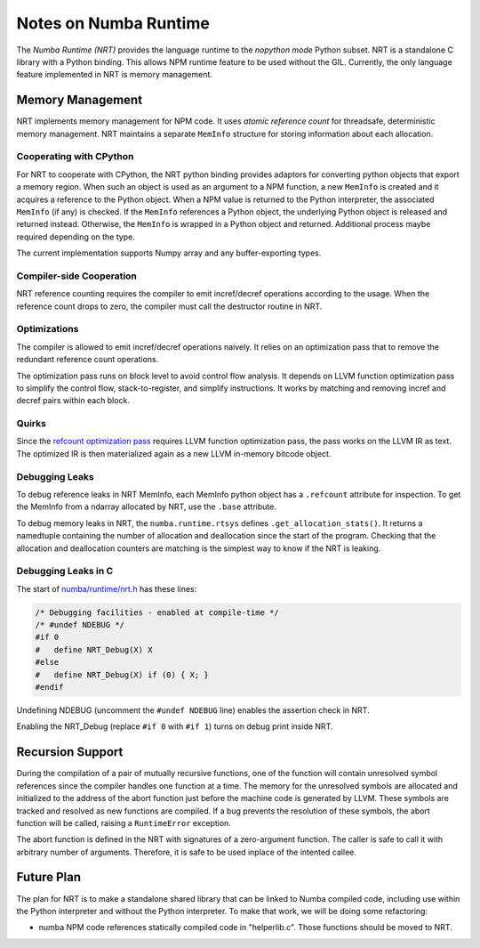 .. _arch-numba-runtime:

======================
Notes on Numba Runtime
======================


The *Numba Runtime (NRT)* provides the language runtime to the *nopython mode*
Python subset.  NRT is a standalone C library with a Python binding.  This
allows NPM runtime feature to be used without the GIL.  Currently, the only
language feature implemented in NRT is memory management.


Memory Management
=================

NRT implements memory management for NPM code.  It uses *atomic reference count*
for threadsafe, deterministic memory management.  NRT maintains a separate
``MemInfo`` structure for storing information about each allocation.

Cooperating with CPython
------------------------

For NRT to cooperate with CPython, the NRT python binding provides adaptors for
converting python objects that export a memory region.  When such an
object is used as an argument to a NPM function, a new ``MemInfo`` is created
and it acquires a reference to the Python object.  When a NPM value is returned
to the Python interpreter, the associated ``MemInfo`` (if any) is checked.  If
the ``MemInfo`` references a Python object, the underlying Python object is
released and returned instead.  Otherwise, the ``MemInfo`` is wrapped in a
Python object and returned.  Additional process maybe required depending on
the type.

The current implementation supports Numpy array and any buffer-exporting types.


Compiler-side Cooperation
-------------------------

NRT reference counting requires the compiler to emit incref/decref operations
according to the usage.  When the reference count drops to zero, the compiler
must call the destructor routine in NRT.


.. _nrt-refct-opt-pass:

Optimizations
-------------

The compiler is allowed to emit incref/decref operations naively.  It relies
on an optimization pass that to remove the redundant reference count
operations.

The optimization pass runs on block level to avoid control flow analysis.
It depends on LLVM function optimization pass to simplify the control flow,
stack-to-register, and simplify instructions.  It works by matching and
removing incref and decref pairs within each block.


Quirks
------

Since the `refcount optimization pass <nrt-refct-opt-pass_>`_ requires LLVM
function optimization pass, the pass works on the LLVM IR as text.  The
optimized IR is then materialized again as a new LLVM in-memory bitcode object.


Debugging Leaks
---------------

To debug reference leaks in NRT MemInfo, each MemInfo python object has a
``.refcount`` attribute for inspection.  To get the MemInfo from a ndarray
allocated by NRT, use the ``.base`` attribute.

To debug memory leaks in NRT, the ``numba.runtime.rtsys`` defines
``.get_allocation_stats()``.  It returns a namedtuple containing the
number of allocation and deallocation since the start of the program.
Checking that the allocation and deallocation counters are matching is the
simplest way to know if the NRT is leaking.


Debugging Leaks in C
--------------------

The start of `numba/runtime/nrt.h <https://github.com/numba/numba/blob/master/numba/runtime/nrt.h>`_
has these lines:

.. code-block:: C

  /* Debugging facilities - enabled at compile-time */
  /* #undef NDEBUG */
  #if 0
  #   define NRT_Debug(X) X
  #else
  #   define NRT_Debug(X) if (0) { X; }
  #endif

Undefining NDEBUG (uncomment the ``#undef NDEBUG`` line) enables the assertion
check in NRT.

Enabling the NRT_Debug (replace ``#if 0`` with ``#if 1``) turns on
debug print inside NRT.


Recursion Support
=================

During the compilation of a pair of mutually recursive functions, one of the
function will contain unresolved symbol references since the compiler handles
one function at a time.  The memory for the unresolved symbols are allocated and
initialized to the address of the abort function just before the machine code is
generated by LLVM.  These symbols are tracked and resolved as new functions are
compiled.  If a bug prevents the resolution of these symbols,
the abort function will be called, raising a ``RuntimeError`` exception.

The abort function is defined in the NRT with signatures of a zero-argument
function.  The caller is safe to call it with arbitrary number of
arguments.  Therefore, it is safe to be used inplace of the intented callee.


Future Plan
===========

The plan for NRT is to make a standalone shared library that can be linked to
Numba compiled code, including use within the Python interpreter and without
the Python interpreter.  To make that work, we will be doing some refactoring:

* numba NPM code references statically compiled code in "helperlib.c".  Those
  functions should be moved to NRT.
